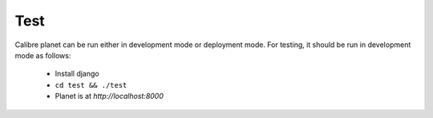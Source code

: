 Test
=====

Calibre planet can be run either in development mode or deployment mode. For testing,
it should be run in development mode as follows:

    * Install django
    * ``cd test && ./test``
    * Planet is at `http://localhost:8000`



